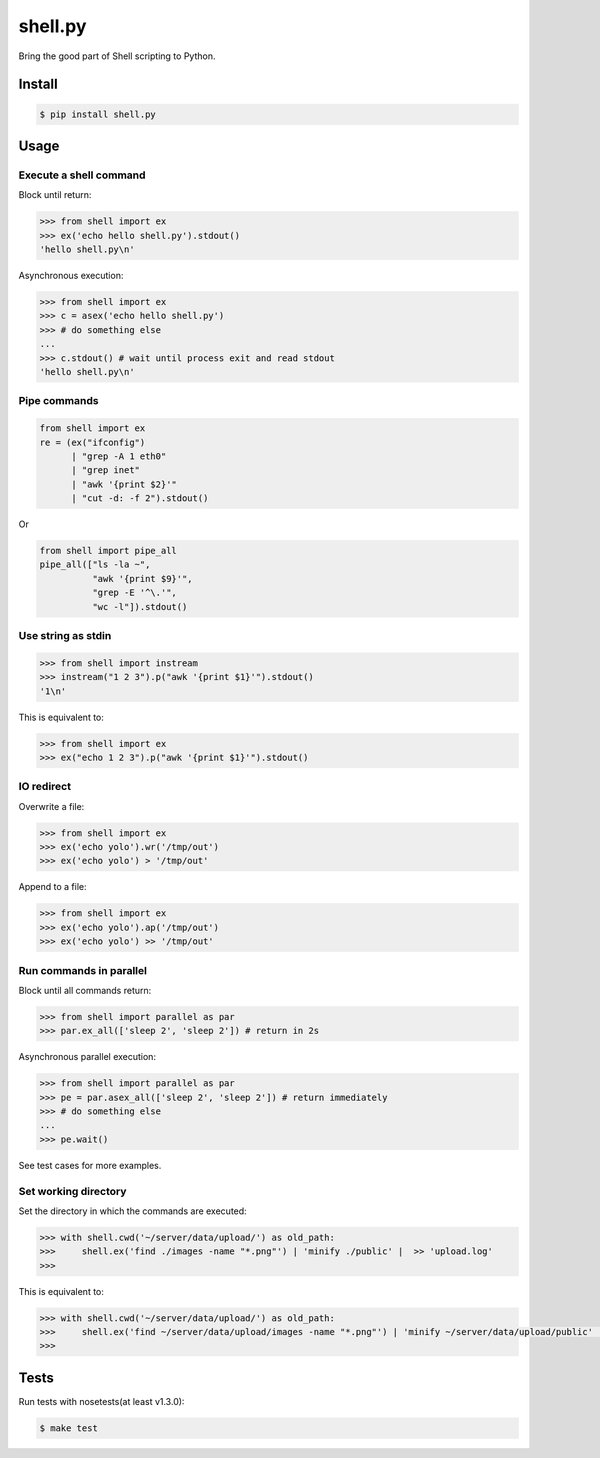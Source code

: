 shell.py
========

.. image:: https://badge.fury.io/py/shell.py.png
    :target: http://badge.fury.io/py/shell.py

.. image:: https://travis-ci.org/houqp/shell.py.svg?branch=master
    :target: https://travis-ci.org/houqp/shell.py

Bring the good part of Shell scripting to Python.


Install
-------

.. code-block:: bash

    $ pip install shell.py


Usage
-----

Execute a shell command
.......................

Block until return:

.. code-block:: python

    >>> from shell import ex
    >>> ex('echo hello shell.py').stdout()
    'hello shell.py\n'

Asynchronous execution:

.. code-block:: python

    >>> from shell import ex
    >>> c = asex('echo hello shell.py')
    >>> # do something else
    ...
    >>> c.stdout() # wait until process exit and read stdout
    'hello shell.py\n'



Pipe commands
.............

.. code-block:: python

    from shell import ex
    re = (ex("ifconfig")
          | "grep -A 1 eth0"
          | "grep inet"
          | "awk '{print $2}'"
          | "cut -d: -f 2").stdout()

Or

.. code-block:: python

    from shell import pipe_all
    pipe_all(["ls -la ~",
              "awk '{print $9}'",
              "grep -E '^\.'",
              "wc -l"]).stdout()


Use string as stdin
...................

.. code-block:: python

    >>> from shell import instream
    >>> instream("1 2 3").p("awk '{print $1}'").stdout()
    '1\n'

This is equivalent to:

.. code-block:: python

    >>> from shell import ex
    >>> ex("echo 1 2 3").p("awk '{print $1}'").stdout()


IO redirect
............

Overwrite a file:

.. code-block:: python

    >>> from shell import ex
    >>> ex('echo yolo').wr('/tmp/out')
    >>> ex('echo yolo') > '/tmp/out'

Append to a file:

.. code-block:: python

    >>> from shell import ex
    >>> ex('echo yolo').ap('/tmp/out')
    >>> ex('echo yolo') >> '/tmp/out'


Run commands in parallel
........................

Block until all commands return:

.. code-block:: python

    >>> from shell import parallel as par
    >>> par.ex_all(['sleep 2', 'sleep 2']) # return in 2s

Asynchronous parallel execution:

.. code-block:: python

    >>> from shell import parallel as par
    >>> pe = par.asex_all(['sleep 2', 'sleep 2']) # return immediately
    >>> # do something else
    ...
    >>> pe.wait()


See test cases for more examples.


Set working directory
.....................

Set the directory in which the commands are executed:

.. code-block:: python

    >>> with shell.cwd('~/server/data/upload/') as old_path:
    >>>     shell.ex('find ./images -name "*.png"') | 'minify ./public' |  >> 'upload.log'
    >>> 

This is equivalent to:

.. code-block:: python

    >>> with shell.cwd('~/server/data/upload/') as old_path:
    >>>     shell.ex('find ~/server/data/upload/images -name "*.png"') | 'minify ~/server/data/upload/public' |  >> '~/server/data/upload.log'
    >>> 


Tests
-----

Run tests with nosetests(at least v1.3.0):

.. code-block:: bash

    $ make test


